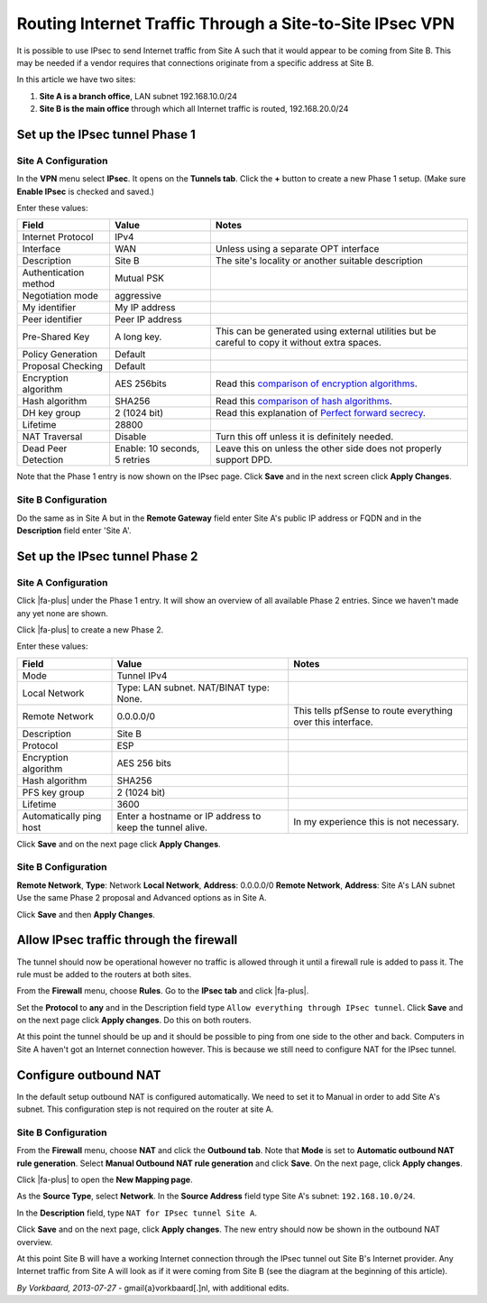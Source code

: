 Routing Internet Traffic Through a Site-to-Site IPsec VPN
=========================================================

It is possible to use IPsec to send Internet traffic from Site A such
that it would appear to be coming from Site B. This may be needed if a
vendor requires that connections originate from a specific address at Site B.

.. image:: /_static/vpn/ipsec/ipsec-s2s-vork-00.png

In this article we have two sites:

#. **Site A is a branch office**, LAN subnet 192.168.10.0/24
#. **Site B is the main office** through which all Internet traffic is
   routed, 192.168.20.0/24

Set up the IPsec tunnel Phase 1
-------------------------------

Site A Configuration
^^^^^^^^^^^^^^^^^^^^

In the **VPN** menu select **IPsec**. It opens on the **Tunnels tab**.
Click the **+** button to create a new Phase 1 setup. (Make sure
**Enable IPsec** is checked and saved.)

.. image:: /_static/vpn/ipsec/ipsec-s2s-vork-01.png

Enter these values:

+-------------------------+---------------------------------+-------------------------------------------------------------------------------------------------+
| Field                   | Value                           | Notes                                                                                           |
+=========================+=================================+=================================================================================================+
| Internet Protocol       | IPv4                            |                                                                                                 |
+-------------------------+---------------------------------+-------------------------------------------------------------------------------------------------+
| Interface               | WAN                             | Unless using a separate OPT interface                                                           |
+-------------------------+---------------------------------+-------------------------------------------------------------------------------------------------+
| Description             | Site B                          | The site's locality or another suitable description                                             |
+-------------------------+---------------------------------+-------------------------------------------------------------------------------------------------+
| Authentication method   | Mutual PSK                      |                                                                                                 |
+-------------------------+---------------------------------+-------------------------------------------------------------------------------------------------+
| Negotiation mode        | aggressive                      |                                                                                                 |
+-------------------------+---------------------------------+-------------------------------------------------------------------------------------------------+
| My identifier           | My IP address                   |                                                                                                 |
+-------------------------+---------------------------------+-------------------------------------------------------------------------------------------------+
| Peer identifier         | Peer IP address                 |                                                                                                 |
+-------------------------+---------------------------------+-------------------------------------------------------------------------------------------------+
| Pre-Shared Key          | A long key.                     | This can be generated using external utilities but be careful to copy it without extra spaces.  |
+-------------------------+---------------------------------+-------------------------------------------------------------------------------------------------+
| Policy Generation       | Default                         |                                                                                                 |
+-------------------------+---------------------------------+-------------------------------------------------------------------------------------------------+
| Proposal Checking       | Default                         |                                                                                                 |
+-------------------------+---------------------------------+-------------------------------------------------------------------------------------------------+
| Encryption algorithm    | AES 256bits                     | Read this `comparison of encryption algorithms`_.                                               |
+-------------------------+---------------------------------+-------------------------------------------------------------------------------------------------+
| Hash algorithm          | SHA256                          | Read this `comparison of hash algorithms`_.                                                     |
+-------------------------+---------------------------------+-------------------------------------------------------------------------------------------------+
| DH key group            | 2 (1024 bit)                    | Read this explanation of `Perfect forward secrecy`_.                                            |
+-------------------------+---------------------------------+-------------------------------------------------------------------------------------------------+
| Lifetime                | 28800                           |                                                                                                 |
+-------------------------+---------------------------------+-------------------------------------------------------------------------------------------------+
| NAT Traversal           | Disable                         | Turn this off unless it is definitely needed.                                                   |
+-------------------------+---------------------------------+-------------------------------------------------------------------------------------------------+
| Dead Peer Detection     | Enable: 10 seconds, 5 retries   | Leave this on unless the other side does not properly support DPD.                              |
+-------------------------+---------------------------------+-------------------------------------------------------------------------------------------------+

.. image:: /_static/vpn/ipsec/ipsec-s2s-vork-02.png

Note that the Phase 1 entry is now shown on the IPsec page. Click
**Save** and in the next screen click **Apply Changes**.

.. image:: /_static/vpn/ipsec/ipsec-s2s-vork-03.png

Site B Configuration
^^^^^^^^^^^^^^^^^^^^

Do the same as in Site A but in the **Remote Gateway** field enter Site
A's public IP address or FQDN and in the **Description** field enter
'Site A'.

Set up the IPsec tunnel Phase 2
-------------------------------

Site A Configuration
^^^^^^^^^^^^^^^^^^^^

Click |fa-plus| under the Phase 1 entry. It will show an overview of all
available Phase 2 entries. Since we haven't made any yet none are shown.

.. image:: /_static/vpn/ipsec/ipsec-s2s-vork-05.png

Click |fa-plus| to create a new Phase 2.

.. image:: /_static/vpn/ipsec/ipsec-s2s-vork-06.png

Enter these values:

+---------------------------+------------------------------------------------------------+---------------------------------------------------------------+
| Field                     | Value                                                      | Notes                                                         |
+===========================+============================================================+===============================================================+
| Mode                      | Tunnel IPv4                                                |                                                               |
+---------------------------+------------------------------------------------------------+---------------------------------------------------------------+
| Local Network             | Type: LAN subnet. NAT/BINAT type: None.                    |                                                               |
+---------------------------+------------------------------------------------------------+---------------------------------------------------------------+
| Remote Network            | 0.0.0.0/0                                                  | This tells pfSense to route everything over this interface.   |
+---------------------------+------------------------------------------------------------+---------------------------------------------------------------+
| Description               | Site B                                                     |                                                               |
+---------------------------+------------------------------------------------------------+---------------------------------------------------------------+
| Protocol                  | ESP                                                        |                                                               |
+---------------------------+------------------------------------------------------------+---------------------------------------------------------------+
| Encryption algorithm      | AES 256 bits                                               |                                                               |
+---------------------------+------------------------------------------------------------+---------------------------------------------------------------+
| Hash algorithm            | SHA256                                                     |                                                               |
+---------------------------+------------------------------------------------------------+---------------------------------------------------------------+
| PFS key group             | 2 (1024 bit)                                               |                                                               |
+---------------------------+------------------------------------------------------------+---------------------------------------------------------------+
| Lifetime                  | 3600                                                       |                                                               |
+---------------------------+------------------------------------------------------------+---------------------------------------------------------------+
| Automatically ping host   | Enter a hostname or IP address to keep the tunnel alive.   | In my experience this is not necessary.                       |
+---------------------------+------------------------------------------------------------+---------------------------------------------------------------+

.. image:: /_static/vpn/ipsec/ipsec-s2s-vork-07.png

Click **Save** and on the next page click **Apply Changes**.

Site B Configuration
^^^^^^^^^^^^^^^^^^^^

**Remote Network**, **Type**: Network **Local Network**, **Address**:
0.0.0.0/0 **Remote Network**, **Address**: Site A's LAN subnet Use the
same Phase 2 proposal and Advanced options as in Site A.

.. image:: /_static/vpn/ipsec/ipsec-s2s-vork-13.png

Click **Save** and then **Apply Changes**.

Allow IPsec traffic through the firewall
----------------------------------------

The tunnel should now be operational however no traffic is allowed
through it until a firewall rule is added to pass it. The rule must be
added to the routers at both sites.

From the **Firewall** menu, choose **Rules**. Go to the **IPsec tab**
and click |fa-plus|.

.. image:: /_static/vpn/ipsec/ipsec-s2s-vork-09.png

Set the **Protocol** to **any** and in the Description field type ``Allow
everything through IPsec tunnel``. Click **Save** and on the next page
click **Apply changes**. Do this on both routers.

.. image:: /_static/vpn/ipsec/ipsec-s2s-vork-10.png

At this point the tunnel should be up and it should be possible to ping
from one side to the other and back. Computers in Site A haven't got an
Internet connection however. This is because we still need to configure
NAT for the IPsec tunnel.

Configure outbound NAT
----------------------

In the default setup outbound NAT is configured automatically. We need
to set it to Manual in order to add Site A's subnet. This configuration step is
not required on the router at site A.

Site B Configuration
^^^^^^^^^^^^^^^^^^^^

From the **Firewall** menu, choose **NAT** and click the **Outbound
tab**. Note that **Mode** is set to **Automatic outbound NAT rule
generation**. Select **Manual Outbound NAT rule generation** and click
**Save**. On the next page, click **Apply changes**.

Click |fa-plus| to open the **New Mapping page**.

.. image:: /_static/vpn/ipsec/ipsec-s2s-vork-11.png

As the **Source Type**, select **Network**. In the **Source Address** field type
Site A's subnet: ``192.168.10.0/24``.

In the **Description** field, type ``NAT for IPsec tunnel Site A``.

.. image:: /_static/vpn/ipsec/ipsec-s2s-vork-14.png

Click **Save** and on the next page, click **Apply changes**. The new entry
should now be shown in the outbound NAT overview.

.. image:: /_static/vpn/ipsec/ipsec-s2s-vork-15.png

At this point Site B will have a working Internet connection through the
IPsec tunnel out Site B's Internet provider. Any Internet traffic from
Site A will look as if it were coming from Site B (see the diagram at
the beginning of this article).

*By Vorkbaard, 2013-07-27* - gmail{a}vorkbaard[.]nl, with additional
edits.

.. _comparison of encryption algorithms: https://stackoverflow.com/questions/5554526/comparison-of-des-triple-des-aes-blowfish-encryption-for-data
.. _comparison of hash algorithms: http://www.not-implemented.com/comparing-hash-algorithms-md5-sha1-sha2
.. _Perfect forward secrecy: https://en.wikipedia.org/wiki/Perfect_forward_secrecy
